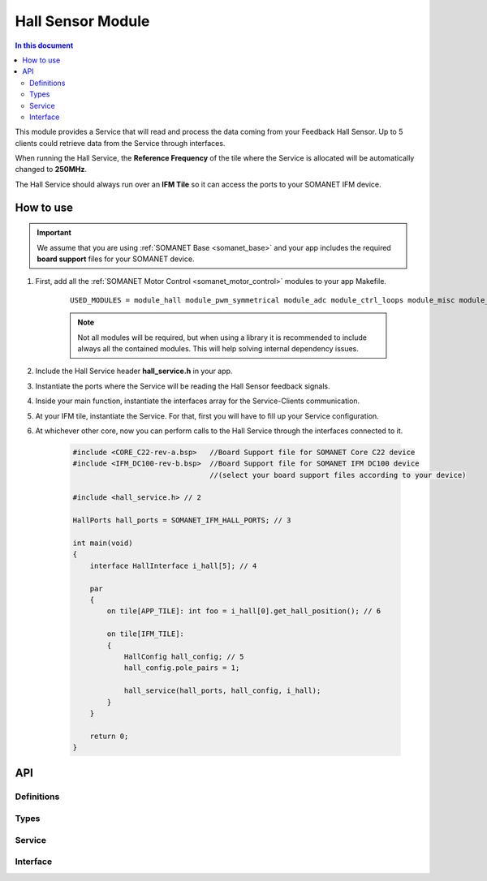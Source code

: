 .. _module_hall:
===========================
Hall Sensor Module
===========================

.. contents:: In this document
    :backlinks: none
    :depth: 3

This module provides a Service that will read and process the data coming from your 
Feedback Hall Sensor. Up to 5 clients could retrieve data from the Service
through interfaces.

When running the Hall Service, the **Reference Frequency** of the tile where the Service is
allocated will be automatically changed to **250MHz**.

The Hall Service should always run over an **IFM Tile** so it can access the ports to
your SOMANET IFM device.

.. cssclass:: github

  `See Module on Public Repository <https://github.com/synapticon/sc_sncn_motorcontrol/tree/master/module_hall>`_

.. image:: images/core-diagram-hall-interface.png
   :width: 50%


How to use
==========

.. important:: We assume that you are using :ref:`SOMANET Base <somanet_base>` and your app includes the required **board support** files for your SOMANET device.
          
.. seealso:: You might find useful the :ref:`SOMANET Hall Effect Feedback Sensor Demo <hall_demo>`, which illustrates the use of this module. 

1. First, add all the :ref:`SOMANET Motor Control <somanet_motor_control>` modules to your app Makefile.

    ::

        USED_MODULES = module_hall module_pwm_symmetrical module_adc module_ctrl_loops module_misc module_motorcontrol module_profile module_gpio module_qei module_watchdog module_board-support

    .. note:: Not all modules will be required, but when using a library it is recommended to include always all the contained modules. 
          This will help solving internal dependency issues.

2. Include the Hall Service header **hall_service.h** in your app. 

3. Instantiate the ports where the Service will be reading the Hall Sensor feedback signals. 

4. Inside your main function, instantiate the interfaces array for the Service-Clients communication.

5. At your IFM tile, instantiate the Service. For that, first you will have to fill up your Service configuration.

6. At whichever other core, now you can perform calls to the Hall Service through the interfaces connected to it.

    .. code-block:: c

        #include <CORE_C22-rev-a.bsp>   //Board Support file for SOMANET Core C22 device 
        #include <IFM_DC100-rev-b.bsp>  //Board Support file for SOMANET IFM DC100 device 
                                        //(select your board support files according to your device)

        #include <hall_service.h> // 2

        HallPorts hall_ports = SOMANET_IFM_HALL_PORTS; // 3

        int main(void)
        {
            interface HallInterface i_hall[5]; // 4

            par
            {
                on tile[APP_TILE]: int foo = i_hall[0].get_hall_position(); // 6

                on tile[IFM_TILE]:
                {
                    HallConfig hall_config; // 5
                    hall_config.pole_pairs = 1;

                    hall_service(hall_ports, hall_config, i_hall);
                }
            }

            return 0;
        }

API
===

Definitions
------------

.. doxygendefine:: HALL_SENSOR

Types
-----

.. doxygenstruct:: HallConfig
.. doxygenstruct:: HallPorts

Service
-------

.. doxygenfunction:: hall_service

Interface
---------

.. doxygeninterface:: HallInterface
